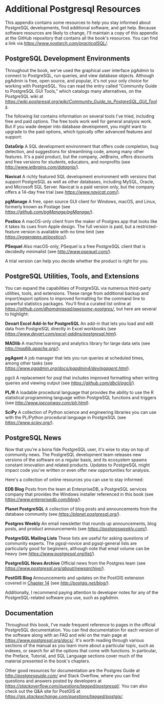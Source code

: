 * Additional Postgresql Resources

This appendix contains some resources to help you stay informed about PostgreSQL developments, find additional software, and get help. Because software resources are likely to change, I'll maintain a copy of this appendix at the GitHub repository that contains all the book's resources. You can find a link via /[[https://www.nostarch.com/practicalSQL/]]/.

** PostgreSQL Development Environments

Throughout the book, we've used the graphical user interface pgAdmin to connect to PostgreSQL, run queries, and view database objects. Although pgAdmin is free, open source, and popular, it's not your only choice for working with PostgreSQL. You can read the entry called “Community Guide to PostgreSQL GUI Tools,” which catalogs many alternatives, on the PostgreSQL wiki at /[[https://wiki.postgresql.org/wiki/Community_Guide_to_PostgreSQL_GUI_Tools]]/.

The following list contains information on several tools I've tried, including free and paid options. The free tools work well for general analysis work. But if you wade deeper into database development, you might want to upgrade to the paid options, which typically offer advanced features and support:

*DataGrip* A SQL development environment that offers code completion, bug detection, and suggestions for streamlining code, among many other features. It's a paid product, but the company, JetBrains, offers discounts and free versions for students, educators, and non­profits (see /[[http://www.jetbrains.com/datagrip/]]/).

*Navicat* A richly featured SQL development environment with versions that support PostgreSQL as well as other databases, including MySQL, Oracle, and Microsoft SQL Server. Navicat is a paid version only, but the company offers a 14-day free trial (see /[[https://www.navicat.com/]]/).

*pgManage* A free, open source GUI client for Windows, macOS, and Linux, formerly known as Postage (see /[[https://github.com/pgManage/pgManage/]]/).

*Postico* A macOS-only client from the maker of Postgres.app that looks like it takes its cues from Apple design. The full version is paid, but a restricted-feature version is available with no time limit (see /[[https://eggerapps.at/postico/]]/).

*PSequel* Also macOS-only, PSequel is a free PostgreSQL client that is decidedly minimalist (see /[[http://www.psequel.com/]]/).

A trial version can help you decide whether the product is right for you.

** PostgreSQL Utilities, Tools, and Extensions

You can expand the capabilities of PostgreSQL via numerous third-party utilities, tools, and extensions. These range from additional backup and import/export options to improved formatting for the command line to powerful statistics packages. You'll find a curated list online at /[[https://github.com/dhamaniasad/awesome-postgres/]]/, but here are several to highlight:

*Devart Excel Add-In for PostgreSQL* An add-in that lets you load and edit data from PostgreSQL directly in Excel workbooks (see /[[https://www.devart.com/excel-addins/postgresql.html]]/).

*MADlib* A machine learning and analytics library for large data sets (see /[[http://madlib.apache.org/]]/).

*pgAgent* A job manager that lets you run queries at scheduled times, among other tasks (see /[[https://www.pgadmin.org/docs/pgadmin4/dev/pgagent.html]]/).

pgcli A replacement for psql that includes improved formatting when writing queries and viewing output (see /[[https://github.com/dbcli/pgcli/]]/).

*PL/R* A loadable procedural language that provides the ability to use the R statistical programming language within PostgreSQL functions and triggers (see /[[http://www.joeconway.com/plr.html]]/).

*SciPy* A collection of Python science and engineering libraries you can use with the PL/Python procedural language in PostgreSQL (see /[[https://www.scipy.org/]]/).

** PostgreSQL News

Now that you're a bona fide PostgreSQL user, it's wise to stay on top of community news. The PostgreSQL development team releases new versions of the software on a regular basis, and its ecosystem spawns constant innovation and related products. Updates to PostgreSQL might impact code you've written or even offer new opportunities for analysis.

Here's a collection of online resources you can use to stay informed:

*EDB Blog* Posts from the team at EnterpriseDB, a PostgreSQL services company that provides the Windows installer referenced in this book (see /[[https://www.enterprisedb.com/blog/]]/).

*Planet PostgreSQL* A collection of blog posts and announcements from the database community (see /[[https://planet.postgresql.org/]]/).

*Postgres Weekly* An email newsletter that rounds up announcements, blog posts, and product announcements (see /[[https://postgresweekly.com/]]/).

*PostgreSQL Mailing Lists* These lists are useful for asking questions of community experts. The pgsql-novice and pgsql-general lists are particularly good for beginners, although note that email volume can be heavy (see /[[https://www.postgresql.org/list/]]/).

*PostgreSQL News Archive* Official news from the Postgres team (see /[[https://www.postgresql.org/about/newsarchive/]]/).

*PostGIS Blog* Announcements and updates on the PostGIS extension covered in [[file:ch14.xhtml#ch14][Chapter 14]] (see /[[http://postgis.net/blog/]]/).

Additionally, I recommend paying attention to developer notes for any of the PostgreSQL-related software you use, such as pgAdmin.

** Documentation

Throughout this book, I've made frequent reference to pages in the official PostgreSQL documentation. You can find documentation for each version of the software along with an FAQ and wiki on the main page at /[[https://www.postgresql.org/docs/]]/. It's worth reading through various sections of the manual as you learn more about a particular topic, such as indexes, or search for all the options that come with functions. In particular, the Preface, Tutorial, and SQL Language sections cover much of the material presented in the book's chapters.

Other good resources for documentation are the Postgres Guide at /[[http://postgresguide.com/]]/ and Stack Overflow, where you can find questions and answers posted by developers at /[[https://stackoverflow.com/questions/tagged/postgresql/]]/. You can also check out the Q&A site for PostGIS at /[[https://gis.stackexchange.com/questions/tagged/postgis/]]/.
